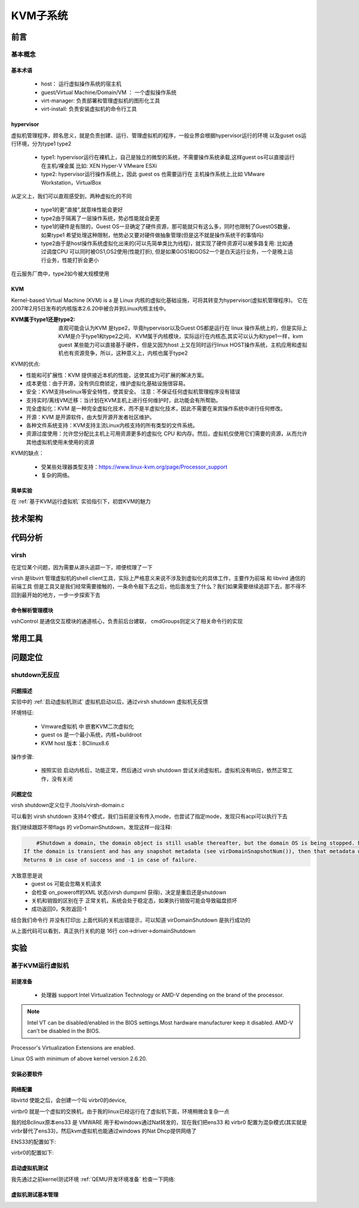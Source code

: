 
=============
KVM子系统
=============

前言
=====

基本概念
----------

基本术语
^^^^^^^^
 - host： 运行虚拟操作系统的宿主机
 - guest/Virtual Machine/Domain/VM ： 一个虚拟操作系统
 - virt-manager: 负责部署和管理虚拟机的图形化工具
 - virt-install: 负责安装虚拟机的命令行工具


hypervisor
^^^^^^^^^^^^
虚拟机管理程序，顾名思义，就是负责创建、运行、管理虚拟机的程序，一般业界会根据hypervisor运行的环境 以及guset os运行环境，分为type1 type2 

 - type1: hypervisor运行在裸机上，自己是独立的微型的系统，不需要操作系统承载,这样guest os可以直接运行在主机/裸金属 比如: XEN Hyper-V VMware ESXi
 - type2: hypervisor运行操作系统上，因此 guest os 也需要运行在 主机操作系统上,比如 VMware Workstation，VirtualBox

从定义上，我们可以直观感受到，两种虚拟化的不同
 
 - type1的更"直接",就意味性能会更好
 - type2由于隔离了一层操作系统，势必性能就会更差
 - type1的硬件是有限的，Guest OS一旦确定了硬件资源，那可能就只有这么多，同时也限制了GuestOS数量，如果type1 希望处理这种限制，他势必又要对硬件做抽象管理(但是这不就是操作系统干的事情吗)
 - type2由于是host操作系统虚拟化出来的(可以先简单类比为线程)，就实现了硬件资源可以被多路复用: 比如通过调度CPU 可以同时被OS1,OS2使用(性能打折), 但是如果GOS1和GOS2一个是白天运行业务，一个是晚上运行业务，性能打折会更小
 
在云服务厂商中，type2如今被大规模使用

KVM
^^^^^
Kernel-based Virtual Machine (KVM) is a 是 Linux 内核的虚拟化基础设施，可将其转变为hypervisor(虚拟机管理程序)。 它在2007年2月5日发布的内核版本2.6.20中被合并到Linux内核主线中。

:KVM属于type1还是type2: 
  直观可能会认为KVM 是type2，毕竟hypervisor以及Guest OS都是运行在 linux 操作系统上的，但是实际上KVM是介于type1和type2之间，
  KVM属于内核模块，实际运行在内核态,其实可以认为和type1一样，kvm guest 某些能力可以直接基于硬件，但是又因为host 上又在同时运行linux HOST操作系统，主机应用和虚拟机也有资源竞争，所以，这种意义上，内核也属于type2

KVM的优点: 

- 性能和可扩展性：KVM 提供接近本机的性能，这使其成为可扩展的解决方案。
- 成本更低：由于开源，没有供应商锁定，维护虚拟化基础设施很容易。
- 安全：KVM支持selinux等安全特性，使其安全。 注意：不保证任何虚拟机管理程序没有错误
- 支持实时/离线VM迁移：当计划在KVM主机上进行任何维护时，此功能会有所帮助。
- 完全虚拟化：KVM 是一种完全虚拟化技术，而不是半虚拟化技术，因此不需要在来宾操作系统中进行任何修改。
- 开源：KVM 是开源软件，由大型开源开发者社区维护。
- 各种文件系统支持：KVM支持主流Linux内核支持的所有类型的文件系统。
- 资源过度使用：允许您分配比主机上可用资源更多的虚拟化 CPU 和内存。然后，虚拟机仅使用它们需要的资源，从而允许其他虚拟机使用未使用的资源

KVM的缺点： 

 - 受某些处理器类型支持：https://www.linux-kvm.org/page/Processor_support
 - 复杂的网络。

简单实验
^^^^^^^^^^^^
在 :ref:`基于KVM运行虚拟机` 实验指引下，初尝KVM的魅力


技术架构
=========


代码分析
=========

virsh
-------
在定位某个问题，因为需要从源头追踪一下，顺便梳理了一下

virsh 是libvirt 管理虚拟机的shell client工具，实际上严格意义来说不涉及到虚拟化的具体工作，主要作为前端 和 libvird 通信的前端工具 
但是工具又是我们经常需要接触的，一条命令敲下去之后，他后面发生了什么？我们如果需要继续追踪下去，那不得不回到最开始的地方，一步一步探索下去

 

命令解析管理模块
^^^^^^^^^^^^^^^^^^^^
vshControl 是通信交互模块的通道核心，负责前后台建联， cmdGroups则定义了相关命令行的实现

.. image:: ./images/kvm/2.png
 :width: 400px




常用工具
=========

问题定位
=========

shutdown无反应
----------------

问题描述
^^^^^^^^^^^^
实验中的  :ref:`启动虚拟机测试` 虚拟机启动以后，通过virsh shutdown 虚拟机无反馈

环境特征: 

 - Vmware虚拟机 中 嵌套KVM二次虚拟化 
 - guest os 是一个最小系统，内核+buildroot
 - KVM host 版本：BClinux8.6 

 
操作步骤: 
 
 - 按照实验 启动内核后，功能正常，然后通过  virsh shutdown 尝试关闭虚拟机，虚拟机没有响应，依然正常工作，没有关闭


问题定位
^^^^^^^^
virsh shutdown定义位于./tools/virsh-domain.c  

.. image:: ./images/kvm/3.png
 :width: 400px


可以看到 virsh shutdown 支持4个模式，我们当前是没有传入mode，也尝试了指定mode，发现只有acpi可以执行下去

.. code-block:: c
	:emphasize-lines: 28, 30
	:linenos:

	while (tmp && *tmp) {                                                        
        mode = *tmp;                                                             
        if (STREQ(mode, "acpi")) {                                               
            flags |= VIR_DOMAIN_SHUTDOWN_ACPI_POWER_BTN;                         
        } else if (STREQ(mode, "agent")) {                                       
            flags |= VIR_DOMAIN_SHUTDOWN_GUEST_AGENT;                            
        } else if (STREQ(mode, "initctl")) {                                     
            flags |= VIR_DOMAIN_SHUTDOWN_INITCTL;                                
        } else if (STREQ(mode, "signal")) {                                      
            flags |= VIR_DOMAIN_SHUTDOWN_SIGNAL;                                 
        } else if (STREQ(mode, "paravirt")) {                                    
            flags |= VIR_DOMAIN_SHUTDOWN_PARAVIRT;                               
        } else {                                                                 
            vshError(ctl, _("Unknown mode %s value, expecting "                  
                            "'acpi', 'agent', 'initctl', 'signal', "             
                            "or 'paravirt'"), mode);                             
            return false;                                                                                       
        }                                                                        
        tmp++;                                                                   
    }

	if (!(dom = virshCommandOptDomain(ctl, cmd, &name)))                         
        return false;                                                            
                                                                                 
    if (flags)                                                                   
        rv = virDomainShutdownFlags(dom, flags);                                 
    else                                                                         
        rv = virDomainShutdown(dom);                                             
                                                                                 
    if (rv != 0) {                                                               
        vshError(ctl, _("Failed to shutdown domain '%s'"), name);                
        return false;                                                            
    }
	

我们继续跟踪不带flags 的 virDomainShutdown，发现这样一段注释:

.. code-block:: console

	#Shutdown a domain, the domain object is still usable thereafter, but the domain OS is being stopped. Note that the guest OS may ignore the  request. Additionally, the hypervisor may check and support the domain  'on_poweroff' XML setting resulting in a domain that reboots instead of   shutting down. For guests that react to a shutdown request, the differences    from virDomainDestroy() are that the guests disk storage will be in a stable state rather than having the (virtual) power cord pulled, and  this command returns as soon as the shutdown request is issued rather  than blocking until the guest is no longer running.      
    If the domain is transient and has any snapshot metadata (see virDomainSnapshotNum()), then that metadata will automatically be deleted when the domain quits.  
    Returns 0 in case of success and -1 in case of failure.    

大致意思是说
  - guest os 可能会忽略关机请求
  - 会检查 on_poweroff的XML 状态(virsh dumpxml 获得)，决定是重启还是shutdown 
  - 关机和销毁的区别在于 正常关机，系统会处于稳定态，如果执行销毁可能会导致磁盘损坏
  - 成功返回0，失败返回-1 

结合我们命令行 并没有打印出 上面代码的关机出错提示，可以知道 virDomainShutdown 是执行成功的

.. code-block:: c
	:emphasize-lines: 16
	:linenos:
	
	virDomainShutdown(virDomainPtr domain)                                           
	{                                                                                
		virConnectPtr conn;                                                          
																					
		VIR_DOMAIN_DEBUG(domain);                                                    
																					
		virResetLastError();                                                         
																					
		virCheckDomainReturn(domain, -1);                                            
		conn = domain->conn;                                                         
																					
		virCheckReadOnlyGoto(conn->flags, error);                                    
																					
		if (conn->driver->domainShutdown) {                                          
			int ret;                                                                 
			ret = conn->driver->domainShutdown(domain);                              
			if (ret < 0)                                                             
				goto error;                                                          
			return ret;                                                              
		}                                                                            
																					
		virReportUnsupportedError();                                                 
                                                                                 
		error:                                                                          
		virDispatchError(domain->conn);                                              
		return -1;                                                                   
	}

从上面代码可以看到，真正执行关机的是 16行 con->driver->domainShutdown



实验
=====

.. _基于KVM运行虚拟机:

基于KVM运行虚拟机
------------------

前提准备
^^^^^^^^^^^^
 - 处理器 support Intel Virtualization Technology or AMD-V depending on the brand of the processor.
 
.. note::

	Intel VT can be disabled/enabled in the BIOS settings.Most hardware manufacturer keep it disabled.
 	AMD-V can't be disabled in the BIOS.

Processor's Virtualization Extensions are enabled. 

.. code-block:: console
    :linenos:

	#grep -E 'svm|vmx'/proc/cpuinfo
	
Linux OS with minimum of above kernel version 2.6.20. 

.. code-block:: console
    :linenos:

	# uname -a

安装必要软件
^^^^^^^^^^^^

.. code-block:: console
    :linenos:
	
	$ dnf install -y virt-install qemu-kvm libvirt libvirt-python \
	  libguestfs-tools virt-manager  bridge-utils
	$ systemctl enable libvirtd
	$ systemctl start libvirtd
	$ systemctl status libvirtd
	$ reboot 
	$ systemctl status libvirtd
	$ modinfo kvm_intel
	$ modinfo kvm

网络配置
^^^^^^^^^^^^
libvirtd 使能之后，会创建一个叫 virbr0的device, 

.. code-block:: console
    :linenos:

	$ nmcli  device show  virbr0
	$ brctl list

virtbr0 就是一个虚拟的交换机，由于我的linux已经运行在了虚拟机下面，环境稍微会复杂一点

.. image:: ./images/kvm/1.png
 :width: 400px
 
我的给Bclinux原本ens33 是 VMWARE 用于和windows通过Nat转发的，现在我们把ens33 和 virbr0 配置为混杂模式(其实就是virbr替代了ens33)，然后kvm虚拟机也能通过windows 的Nat Dhcp提供网络了

ENS33的配置如下: 

.. code-block:: console
    :linenos:

	TYPE=Ethernet
	PROXY_METHOD=none
	BRIDGE=virbr0
	BROWSER_ONLY=no
	BOOTPROTO=none
	DEFROUTE=yes
	IPV4_FAILURE_FATAL=no
	NAME=ens33
	UUID=3e98f4f9-bd3d-43ce-8830-b567ffe43ab9
	DEVICE=ens33
	ONBOOT=yes

virbr0的配置如下: 

.. code-block:: console
    :linenos:

	TYPE=BRIDGE
	DEVICE=virbr0
	BOOTPROTO=dhcp
	ONBOOT=yes
	NAME=virbr0


.. _启动虚拟机测试:

启动虚拟机测试
^^^^^^^^^^^^^^^^^
我先通过之前kernel测试环境 :ref:`QEMU开发环境准备`  检查一下网络: 

.. code-block:: console
    :linenos:

	$ virt-install --name my_guest_os --import --disk path=/home/guoweikang/code/buildroot/output/images/rootfs.qcow2,format=qcow2 --memory 2048 --vcpus 1 --boot kernel=./arch/x86/boot/bzImage,kernel_args="root=/dev/sda  rw console=ttyS0,115200 acpi=off nokaslr"   --graphics none --serial pty --console pty,target_type=serial --network bridge=virbr0,model=virtio
	$ ifconfig  eth0 up
	$ udhcpc -i eth0 -- 通过dhcp配置 eth0
	
	
虚拟机测试基本管理
^^^^^^^^^^^^^^^^^^^^

.. code-block:: console
    :linenos:
	
	$ virsh list (--all) -- 查看虚拟机 
	$ virsh start/shutdown/reboot  xxx  -- 启动 关闭 重启虚拟机
	$ virsh suspend/resume   xxx  --  挂起和恢复
	$ virsh undefine/destroy   xxx  --  销毁虚拟机
	$ virsh console    xxx  -- 进入虚拟机console 
	$ ctrl ]   -- 退出虚拟机console 
	$ virsh autostart (--disable)   -- 虚拟机和host一起自动开机 
	$ virsh domuuid xxxx  -- 虚拟机uuid

	